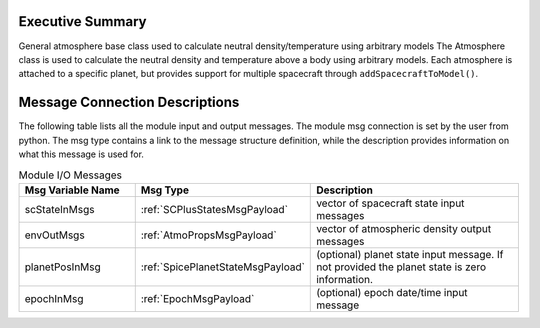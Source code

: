 Executive Summary
-----------------

General atmosphere base class used to calculate neutral density/temperature using arbitrary models
The Atmosphere class is used to calculate the neutral density and temperature above a body using arbitrary models.
Each atmosphere is attached to a specific planet, but provides support for
multiple spacecraft through ``addSpacecraftToModel()``.

Message Connection Descriptions
-------------------------------
The following table lists all the module input and output messages.  The module msg connection is set by the
user from python.  The msg type contains a link to the message structure definition, while the description
provides information on what this message is used for.

.. list-table:: Module I/O Messages
    :widths: 25 25 50
    :header-rows: 1

    * - Msg Variable Name
      - Msg Type
      - Description
    * - scStateInMsgs
      - :ref:`SCPlusStatesMsgPayload`
      - vector of spacecraft state input messages
    * - envOutMsgs
      - :ref:`AtmoPropsMsgPayload`
      - vector of atmospheric density output messages
    * - planetPosInMsg
      - :ref:`SpicePlanetStateMsgPayload`
      - (optional) planet state input message.  If not provided the planet state is zero information.
    * - epochInMsg
      - :ref:`EpochMsgPayload`
      - (optional) epoch date/time input message


